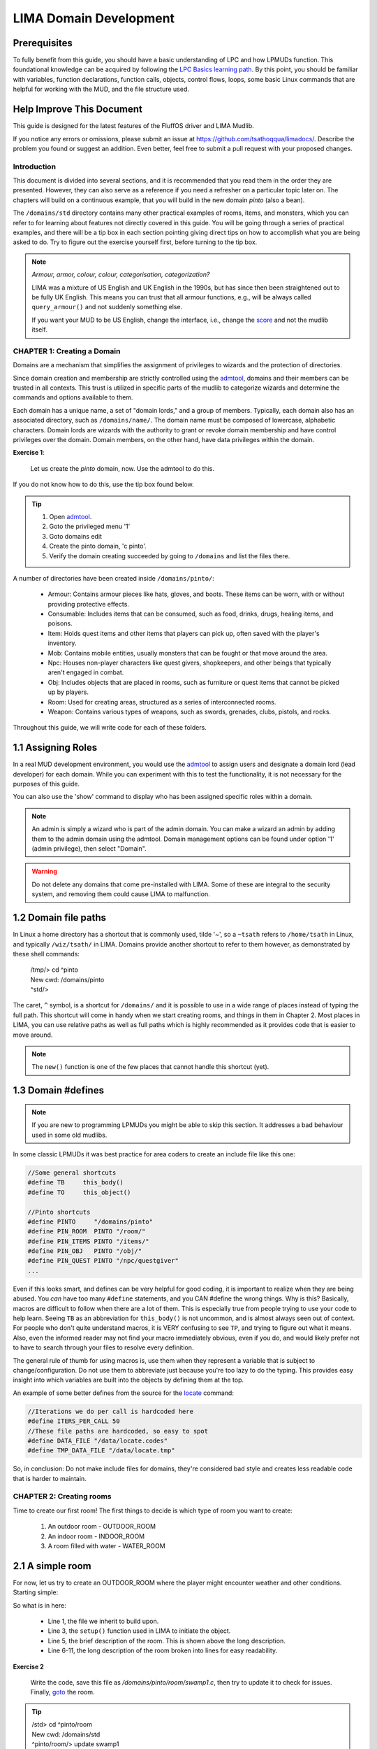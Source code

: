 ***********************
LIMA Domain Development
***********************

.. disqus::

Prerequisites
-------------
To fully benefit from this guide, you should have a basic understanding of LPC and how 
LPMUDs function. This foundational knowledge can be acquired by following the 
`LPC Basics learning path <Basic_LIMA_Guide.html>`_. By this point, you should be familiar with variables, 
function declarations, function calls, objects, control flows, loops, some basic Linux commands 
that are helpful for working with the MUD, and the file structure used.

Help Improve This Document
--------------------------
This guide is designed for the latest features of the FluffOS driver and LIMA Mudlib.

If you notice any errors or omissions, please submit an issue at https://github.com/tsathoqqua/limadocs/. 
Describe the problem you found or suggest an addition. Even better, feel free to submit a pull request 
with your proposed changes.

Introduction
============
This document is divided into several sections, and it is recommended that you read them in the order 
they are presented. However, they can also serve as a reference if you need a refresher on a particular 
topic later on. The chapters will build on a continuous example, that you will build in the new domain
*pinto* (also a bean). 

The ``/domains/std`` directory contains many other practical examples of rooms, items, and monsters, 
which you can refer to for learning about features not directly covered in this guide. You will be going
through a series of practical examples, and there will be a tip box in each section pointing giving
direct tips on how to accomplish what you are being asked to do. Try to figure out the exercise yourself
first, before turning to the tip box.

.. note::

    *Armour, armor, colour, colour, categorisation, categorization?*

    LIMA was a mixture of US English and UK English in the 1990s, but has since then been straightened
    out to be fully UK English. This means you can trust that all armour functions, e.g., will be
    always called ``query_armour()`` and not suddenly something else.

    If you want your MUD to be US English, change the interface, i.e., change the 
    `score <../player_command/score.html>`_ and not the mudlib itself. 


CHAPTER 1: Creating a Domain
============================
Domains are a mechanism that simplifies the assignment of privileges to wizards and the 
protection of directories.

Since domain creation and membership are strictly controlled using the `admtool <../command/admtool>`_, 
domains and their members can be trusted in all contexts. This trust is utilized in specific parts of 
the mudlib to categorize wizards and determine the commands and options available to them.

Each domain has a unique name, a set of "domain lords," and a group of members. Typically, each domain 
also has an associated directory, such as ``/domains/name/``. The domain name must be composed of lowercase, 
alphabetic characters. Domain lords are wizards with the authority to grant or revoke domain membership 
and have control privileges over the domain. Domain members, on the other hand, have data privileges 
within the domain.

**Exercise 1**:
   
   Let us create the *pinto* domain, now. Use the admtool to do this.

If you do not know how to do this, use the tip box found below.

.. tip::

    1. Open `admtool <../command/admtool.html>`_.
    2. Goto the privileged menu '1'
    3. Goto domains edit
    4. Create the pinto domain, 'c pinto'.
    5. Verify the domain creating succeeded by going to ``/domains`` and list the files there.

A number of directories have been created inside ``/domains/pinto/``:

  * Armour: Contains armour pieces like hats, gloves, and boots. These items can be worn, with or without 
    providing protective effects.
  * Consumable: Includes items that can be consumed, such as food, drinks, drugs, healing items, and poisons.
  * Item: Holds quest items and other items that players can pick up, often saved with the player's inventory.
  * Mob: Contains mobile entities, usually monsters that can be fought or that move around the area.
  * Npc: Houses non-player characters like quest givers, shopkeepers, and other beings that typically aren't 
    engaged in combat.
  * Obj: Includes objects that are placed in rooms, such as furniture or quest items that cannot be 
    picked up by players.
  * Room: Used for creating areas, structured as a series of interconnected rooms.
  * Weapon: Contains various types of weapons, such as swords, grenades, clubs, pistols, and rocks.

Throughout this guide, we will write code for each of these folders.

1.1 Assigning Roles
-------------------
In a real MUD development environment, you would use the `admtool <../command/admtool.html>`_ to assign 
users and designate a domain lord (lead developer) for each domain. While you can experiment with this to 
test the functionality, it is not necessary for the purposes of this guide.

You can also use the 'show' command to display who has been assigned specific roles within a domain.

.. note::

   An admin is simply a wizard who is part of the admin domain. You can make a wizard an admin 
   by adding them to the admin domain using the admtool. Domain management options can be found 
   under option '1' (admin privilege), then select "Domain".

.. warning::

    Do not delete any domains that come pre-installed with LIMA. Some of these are integral to the 
    security system, and removing them could cause LIMA to malfunction.

1.2 Domain file paths
---------------------
In Linux a home directory has a shortcut that is commonly used, tilde '~', so a ``~tsath`` refers
to ``/home/tsath`` in Linux, and typically ``/wiz/tsath/`` in LIMA. Domains provide another
shortcut to refer to them however, as demonstrated by these shell commands:

     |  /tmp/> cd ^pinto
     |  New cwd: /domains/pinto
     |  ^std/> 

The caret, ``^`` symbol, is a shortcut for ``/domains/`` and it is possible to use in a wide range of
places instead of typing the full path. This shortcut will come in handy when we start creating rooms,
and things in them in Chapter 2. Most places in LIMA, you can use relative paths as well as full paths
which is highly recommended as it provides code that is easier to move around.

.. note::
    
    The ``new()`` function is one of the few places that cannot handle this shortcut (yet).

1.3 Domain #defines
-------------------

.. note::

    If you are new to programming LPMUDs you might be able to skip this section. It addresses
    a bad behaviour used in some old mudlibs.

In some classic LPMUDs it was best practice for area coders to create an include file like this one:

.. code-block:: c

   //Some general shortcuts
   #define TB     this_body()
   #define TO     this_object()

   //Pinto shortcuts
   #define PINTO     "/domains/pinto" 
   #define PIN_ROOM  PINTO "/room/"
   #define PIN_ITEMS PINTO "/items/"
   #define PIN_OBJ   PINTO "/obj/"
   #define PIN_QUEST PINTO "/npc/questgiver"
   ...

Even if this looks smart, and defines can be very helpful for good coding, it is important
to realize when they are being abused.  You *can* have too many ``#define`` statements, and 
you CAN #define the wrong things. Why is this? Basically, macros are difficult to follow when 
there are a lot of them.  This is especially true from people trying to use your
code to help learn.  Seeing ``TB`` as an abbreviation for ``this_body()`` is
not uncommon, and is almost always seen out of context.  For people who
don't quite understand macros, it is VERY confusing to see ``TP``, and trying to figure
out what it means.  Also, even the informed reader may not find your macro
immediately obvious, even if you do, and would likely prefer not to have to search through 
your files to resolve every definition.

The general rule of thumb for using macros is, use them when they represent a variable that 
is subject to change/configuration. Do not use them to abbreviate just because you're too lazy 
to do the typing. This provides easy insight into which variables are built into the objects
by defining them at the top.

An example of some better defines from the source for the `locate <../command/locate.html>`_ command:

.. code-block:: c

   //Iterations we do per call is hardcoded here
   #define ITERS_PER_CALL 50
   //These file paths are hardcoded, so easy to spot
   #define DATA_FILE "/data/locate.codes"
   #define TMP_DATA_FILE "/data/locate.tmp"

So, in conclusion: Do not make include files for domains, they're considered bad style and creates
less readable code that is harder to maintain.

CHAPTER 2: Creating rooms
==========================
Time to create our first room! The first things to decide is which type of room you want to create:

   1. An outdoor room - OUTDOOR_ROOM
   2. An indoor room - INDOOR_ROOM
   3. A room filled with water - WATER_ROOM


2.1 A simple room
-----------------
For now, let us try to create an OUTDOOR_ROOM where the player might encounter weather and other
conditions. Starting simple:

.. code-block:: c
   :linenos:

   inherit OUTDOOR_ROOM;

   void setup()
   {
      set_brief("Murky Swamp");
      set_long("You find yourself in a murky, dank swamp. The air is thick with humidity "
               "and the smell of decaying vegetation. Twisted trees rise from the muddy "
               "water, their gnarled branches reaching towards the dim sky. Patches of "
               "sickly green algae float on the surface of the stagnant pools. "
               "The occasional croak of a frog or buzz of an insect breaks the eerie "
               "silence.");
   }

So what is in here:

   - Line 1, the file we inherit to build upon.
   - Line 3, the ``setup()`` function used in LIMA to initiate the object.
   - Line 5, the brief description of the room. This is shown above the long description.
   - Line 6-11, the long description of the room broken into lines for easy readability.

**Exercise 2**

   Write the code, save this file as `/domains/pinto/room/swamp1.c`, then try to update it to check for 
   issues. Finally, `goto <../command/goto.html>`_ the room. 

.. tip::

   |  /std> cd ^pinto/room
   |  New cwd: /domains/std
   |  ^pinto/room/> update swamp1
   |  /domains/pinto/room/swamp1.c: Updated and loaded.
   |  ^pinto/room/> goto swamp1

Did it work? Otherwise review the error messages the `update <../command/update.html>`_ command 
gives you. The code presented above can be copy pasted using the icon next to it.

2.1 Adding smell and sound
--------------------------

Let us add two more functions to set the smell and a default message for when people listen.

.. code-block:: c
   :linenos:

   inherit OUTDOOR_ROOM;

   void setup()
   {
      set_brief("Murky Swamp");
      set_long("You find yourself in a murky, dank swamp. The air is thick with humidity "
               "and the smell of decaying vegetation. Twisted trees rise from the muddy "
               "water, their gnarled branches reaching towards the dim sky. Patches of "
               "sickly green algae float on the surface of the stagnant pools. "
               "The occasional croak of a frog or buzz of an insect breaks the eerie "
               "silence.");
      set_listen("You hear the occasional croak of frogs and the buzzing of insects.");
      set_smell("The air is thick with the smell of decay and stagnant water.");
   }

New additions:

   - Line 12, set a listen description if someone uses the 'listen' verb (`/cmds/verbs/listen.c`)
   - Line 13, set a smell description if someone uses the 'smell' verb (`/cmds/verbs/smell.c`)

**Exercise 3**

   Update the room, go there, then use ``listen`` and ``smell`` to test the descriptions.
   
.. note::

   If you end up in Void at some point due to an error use the `wizz <../command/wizz.html>`_ command
   to go to the Wizard Lounge, then update the room and then `goto <../command/goto.html>`_ to go
   back to the swamp room.

2.3 Adding details
------------------
Studying the description of the room it talks about trees, water, algae, sky, frog, insects, and mud.
But doing ``look at water`` gives you:

    That doesn't seem to be possible.

We need to add items to the room so we can detail some of these objects further. This is done via 
the ``add_item()`` function defined in rooms. Let us add some items to the room:

.. code-block:: c
   :linenos:

   add_item("trees", "The trees are twisted and gnarled, their roots submerged in "
                     "the murky water. Their branches seem to reach out like "
                     "skeletal fingers.");
   add_item("water", "The water is dark and murky. You can see patches of algae "
                     "floating on its surface.");
   add_item("algae", "Sickly green patches of algae float lazily on the surface "
                     "of the water.");
   add_item("sky", "The sky is barely visible through the canopy of twisted "
                   "branches overhead. What little you can see "
                   "looks gloomy and overcast.");
   add_item("frog", "You don't see any frogs at the moment, but you can hear "
                    "them croaking nearby.");
   add_item("insect", "insects", "bugs",
            "Tiny insects buzz around, occasionally "
            "landing on the surface "
            "of the water or on patches of vegetation.");
   add_item("mud", "The ground is a thick, sticky mud that seems eager "
                   "to pull at your feet.");

As seen above, the syntax is relatively simple:

.. code-block:: c

   add_item(item, description);
   add_item(list of items, description); //See insects in line 13-16 above.

But what if someone wants to pick up the mud, e.g.?

  |  ^pinto/room/> get mud
  |  You can't get that.

That's true, but perhaps we want a more fun description? The ``add_item()`` 
function provides more abilities, let us use those:

.. code-block:: c
   :linenos:

   add_item("mud", (["look":"The ground is a thick, sticky mud that seems eager "
                            "to pull at your feet.",
                       "get":"Your stick your hands in the mud, look at them, "
                             "then decide there are better MUDs.",
                    "search":"You found some dirty hands."]));

As you can see, ``add_item()`` can handle a mapping with different extra options.

**Exercise 4**

   Update the "mud" item to use a mapping like above, and try the different new
   options.

.. note::

   You can use ``update here`` if you are standing in a room you want to update.
   If your code has issues, you will be moved to The Void and will have to go
   back to the room once it loads again.


2.4 Verbs and rooms
-------------------

So what do the verbs actually do? Let us look at the listen verb (`/cmds/verbs/listen.c`).

.. code-block:: c
   :linenos:

   /* Do not remove the headers from this file! see /USAGE for more info. */

   inherit VERB_OB;

   void do_listen_to_obj_with_obj(object ob1, object ob2)
   {
      ob2->do_listen(ob1);
   }

   void do_listen_to_obj(object ob)
   {
      ob->do_listen();
   }

   void do_listen()
   {
      environment(this_body())->do_listen();
   }

   void create()
   {
      add_rules(({"", "to OBJ", "to OBJ with OBJ"}));
   }

The ``create()`` statement at the bottom tells us how we can listen. The rules say we can do:

   1. listen
   2. listen to OBJ
   3. listen to OBJ with OBJ

So, ``listen`` would be rule 1, ``listen to door`` would be rule 2, 
``listen to body with stethoscope`` would be rule 3. The verb *centrally* defines how players
can interact with your MUD. If you want to extend the ways players can interact, you change the verb.
To verify our action, try to modify your the listen command you did in the swamp room earlier to:

    | ``parse listen``

This should us how the parser built into FluffOS tries to discover what to call, when the player
types ``listen``:

   |  /cmds/verbs/>parse listen
   |  Trying interpretation: listen:
   |  Trying rule: 
   |    parse_rule
   |      we_are_finished
   |      Trying can_listen ... (/std/race/documentation#327)
   |      Trying can_listen ... (/std/race/documentation#327)
   |      Trying can_verb ... (/std/race/documentation#327)
   |      Trying can_verb_rule ... (/std/race/documentation#327)
   |      Trying can_listen ... (/cmds/verbs/listen)
   |      Trying can_listen ... (/cmds/verbs/listen)
   |      Trying can_verb ... (/cmds/verbs/listen)
   |      Trying can_verb_rule ... (/cmds/verbs/listen)
   |      Return value was: 1
   |      Saving successful match: do_listen (cmds/verbs/listen)
   |    exiting parse_rule ...
   |  Calling do_listen ...
   |  You hear nothing unusual.
   |  1

The lines after 'we_are_finished' shows the parser probing ``/std/race/documentation#327`` which
is the body of the player calling the parse command, and getting probed for ``can_listen()``, then
same probe in the verb object, then finally falling back to calling ``can_verb_rule()``.
This function is called with the following arguments:

.. code-block:: c

   verb->can_verb_rule();

This function runs some checks required by the verb, like do we need to be able to see, do we 
need to be alive to do the action. If these checks pass, it returns 1. 

.. note::

   You can use the wizard shell to check what the verb returns like this:

   ``@./cmds/verbs/listen->can_verb_rule()``

.. note::
   
   An example of the default checks for verbs is the drop verb that has the following
   code, to allow people to drop things even in the darkness:

   .. code-block:: c

         clear_flag(NEED_TO_SEE);


At the end of the parse, the parser decides there is a successfull match for the rule, and decides
to call ``do_listen()`` in the verb, this is shown in line 15-18 above. Let us look closer at that
specific code in line 17:

.. code-block:: c

   environment(this_body())->do_listen();

So, find the environment of ``this_body()``, that would be the room the player is standing in
meaning ``swamp1.c``, and then call ``do_listen()`` in the room! So if we wanted more advanced
functionality we have just learned that the verb calls a built-in function we inherited, but
we could also override it and return something random like:

.. code-block:: c

      "You hear "+(random(3)+2)+" animals fighting in the distance"

``random(3)`` returns a number between 0-2 plus 2, so that would turn into 2-4 animals.

**Exercise 5**

   Add a new function called ``do_listen()`` to ``swamp1.c`` that uses ``write()`` to send
   the string with the fighting animals above to the current user. 
   Remember, that the function declaration should state that the function takes no parameters, and returns
   nothing.

After you are done updating the room, update it, go to it, and do several 'listen' to test
the new functionality.

.. tip::

    The function that should be added should look like this:

    .. code-block:: c
    
       void do_listen() { write("...."); }

How would we know? You can use `dbxfuncs <../command/dbxfuncs.html>`_ to list the functions
in OUTDOOR_ROOM, like this:

   |  ^pinto/room/> dbxfuncs /std/outdoor_room do_
   |  Matches:
   |  int do_verb_rule(x, x, x)     (defined in /std/object/vsupport)
   |  void do_search(x, x)          (defined in /std/object/vsupport)
   |  int do_not_restore()          (defined in /std/object)
   |  void do_receive(x, x)         (defined in /std/container)
   |  void do_go_str(x)             (defined in /std/modules/m_exit)
   |  void do_looking(x, x)         (defined in /std/room/roomdesc)
   |  void do_pray()                (defined in /std/base_room)
   |  **void do_listen()              (defined in /std/base_room)**
   |  void do_look_at_str()         (defined in /std/base_room)
   |  void do_smell()               (defined in /std/base_room)
   |  ^pinto/room/>

An other option would be to use the `apropos <../command/apropos.html>`_ command to look
for documented ``do_listen()`` functions:

   |  ^pinto/room/> apropos do_listen
   |  [autodoc/mudlib]:  do_listen
   |  ^pinto/room/>

This tells us, that the function has been documented via autodoc in the mudlib section. 
Using ``man do_listen`` or ``help do_listen`` will show the help page this function is
documented on. You will get the entire context of the function as well which can lead
to new ideas on which functions to call. You would get this page in game: 

   `Mudlib base_room <../mudlib/std-base_room.html>`_ 

since the function is documented here.

**Exercise 6**

   Use the `::` operator to call the original ``do_listen()`` function that you have
   overwritten in your current code, so they are both your new function and the one defined
   in OUTDOOR_ROOM is called.


.. tip::

   Here is the final code for Exercise 6, if you are having issues:

   .. code-block:: c
   
       inherit OUTDOOR_ROOM;

      void setup()
      {
         set_brief("Murky Swamp");
         set_long("You find yourself in a murky, dank swamp. The air is thick with humidity "
                  "and the smell of decaying vegetation. Twisted trees rise from the muddy "
                  "water, their gnarled branches reaching towards the dim sky. Patches of "
                  "sickly green algae float on the surface of the stagnant pools. "
                  "The occasional croak of a frog or buzz of an insect breaks the eerie "
                  "silence.");
         set_listen("You hear the occasional croak of frogs and the buzzing of insects.");
         set_smell("The air is thick with the smell of decay and stagnant water.");
         add_item("trees", "The trees are twisted and gnarled, their roots submerged in "
                  "the murky water. Their branches seem to reach out like "
                  "skeletal fingers.");
         add_item("water", "The water is dark and murky. You can see patches of algae "
                  "floating on its surface.");
         add_item("algae", "Sickly green patches of algae float lazily on the surface "
                  "of the water.");
         add_item("sky", "The sky is barely visible through the canopy of twisted "
                  "branches overhead. What little you can see "
                  "looks gloomy and overcast.");
         add_item("frog", "You don't see any frogs at the moment, but you can hear "
                  "them croaking nearby.");
         add_item("insect", "insects", "bugs",
                  "Tiny insects buzz around, occasionally "
                  "landing on the surface "
                  "of the water or on patches of vegetation.");
         add_item("mud", (["look":"The ground is a thick, sticky mud that seems eager "
                                  "to pull at your feet.",
                            "get":"Your stick your hands in the mud, look at them, "
                                  "then decide there are better MUDs.",
                         "search":"You found some dirty hands."]));
      }

      void do_listen()
      {
         ::do_listen();
         write("You hear " + (random(3) + 2) + " animals fighting in the distance");
      }

CHAPTER 3: Creating weapons
===========================
Weapons in LIMA all inherit ``M_DAMAGE_SOURCE``, meaning something that can be a source
of damage. So even things that are not weapons in a traditional sense, may benefit from
inherit this module.

3.1 A small paragraph about Identifiers
---------------------------------------
The Identifiers (or IDs) of objects help the players refer to them in the world.

   |  get shovel
   |  get hat
   |  get sombrero
   |  get white cat
   |  get small cat

Different objects may be referred to by many names, the hat may actually be a sombrero,
but the cat might also be both small and white. The combinations may be endless, imagine
a small white friendly cat in your game? Which IDs should it have?

   |  small white friendly cat
   |  white friendly cat
   |  white cat
   |  cat
   |  small friendly cat
   |  small cat

This quickly explodes into a range of IDs as you can see, so LIMA has a system called
adjectives on top of IDs. For the cat we could handle this as:

.. code-block:: c
   :linenos:

   set_id("cat");
   add_adj("small","white","cat");
   set_in_room_desc("A small white cat is sitting here.");

This would allow the player to refer to the cat by all these adjectives without us
having to make a complete list of combinations of adjectives. This system works for
most objects in LIMA, including weapons.

.. note::

   Rooms have two IDs as well: ``environment`` and ``here`` which allows players
   to ``look at environment`` e.g., but also a wizard to ``update here`` to update
   the room to a newer version as previously discussed.

3.2 Melee weapons
-----------------
Weapons follow the same mechanics of room, in that they use ``setup()`` to define 
name, attributes and so on for the weapon. Let us look at ``^std/weapon/sword.c``:

.. code-block:: c 
   :linenos:

   /* Do not remove the headers from this file! see /USAGE for more info. */

   inherit SWORD;

   void setup()
   {
      set_adj("dull");
      set_weapon_class(5);
      set_weight(1.1);
      set_value(15);
      add_combat_message("miss", "$N $vtake a clumsy swipe at $t, but only $vsucceed in making a fool of $r.");
   }

This is a relatively simple weapon, that still contains a bit of custom functionality. 

Line by line:
   - Line 3: We inherit SWORD (``/std/sword.c``) - go back to the 
     `basic LIMA guide Section 1.3 <Basic_LIMA_Guide.html#shortcuts-for-filenames>`_. 
     if you find this puzzling. This is a specialization of WEAPON. If you have many weapons of the 
     same type, this might be a pattern you should follow.
   - Line 5: Our old friend the setup function.
   - Line 7: Adds the adjective "dull" to the sword. It's not very bright.
   - Line 8: This sets how hard the weapon hits. With a weapon class of 5 the weapon will damage opponents
     between 0-5 points, plus damage from strength. Dual wielded weapons may do 1.5 times strength bonus.
   - Line 9: Set the weight of the item in kilos.
   - Line 10: Set the value to 15 (bananas - more on MONEY_D later)
   - Line 11: Sets a special combat message for when you miss with this weapon - more on
     `messages <Messaging.html>`_ here.

**Exercise 7**

   Read ``SWORD``, and try to make sense of the functions used in there. Use ``apropos`` and ``man`` 
   to find out more about the functions. Did you find missing documentation?

.. tip::

   Wait, you don't want to set the weight in kilos? Then change ``#define METRIC`` to
   ``#undef METRIC`` in config.h.

Here is another example with a few more features, a great axe that includes skill restrictions and custom
details for salvaging! More details below.

.. code-block:: c 
   :linenos:

   /* Do not remove the headers from this file! see /USAGE for more info. */

   inherit WEAPON;

   void setup()
   {
      set_id("greataxe", "axe");
      set_weight(3.2);
      set_value(30);
      set_weapon_class(12);
      set_combat_messages("combat-sword");
      set_damage_type("slashing");
      set_skill_used("combat/melee/blade");
      set_skill_restriction("combat/axe", 1);
      set_skill_restriction_message("The greataxe feels foreign in $p hand. $N $vwield it like $n would wield a pickaxe.");
      set_must_dual_wield(1);
      set_salvageable((["wood":15, "metal":85, ]));
   }

Line by line:
   - Line 7: Set the IDs that the weapon will be known by. This line will ensure that the user can
     both use ``wield axe`` and ``wield greataxe``.
   - Line 11: Sets the combat messages the weapon uses (more on messages later, for now look inside the directory
     called ``/data/messages/`` this folder contains standard messages for a lot of things.)
   - Line 13: Here, we set the skill trained by using this weapon.
   - Line 14: This line introduces a skill restriction, saying we need at least to be rank 1 in ``combat/axe``
     to get full benefit of the axe. The player can still use the weapon, but will get told that it's not
     optimal, and will be attacking at reduced efficiency and will do reduced damage.
   - Line 15: The message for a player who does not fulfil the required ranks.
   - Line 16: Not only do we say this this weapon can be dual-wielded here, we say that it must be. Some
     weapons can be wielded in one or two hands, adding more damage should the player want to do so.
   - Line 17: This line tells the ``salvage`` verb what the weapon is made of (more on salvaging and materials later).

**Exercise 8**

   Create your own weapon that uses some of these functions, for now try not to add new damage
   types unless you feel confident doing so. Override some custom messages and experiment with wielding.

.. tip::

   Your newly created weapon should go in ``^pinto/weapon/`` with an appropriate filename. For the rest
   of this guide we will refer to ``^pinto/weapon/flail.c`` but you do not have to create a flail.

.. tip::

   If you want someone to try out your new weapon on, ``^std/monster/flea`` and ``^std/monster/troll``
   would like to help you out. Use `clone command <../command/clone.html>`_ to clone the monsters, and
   `hp <../player_command/hp.html>`_ to check how your opponents are doing.

.. note::

   The DAMAGE_D keeps track of special attacks for weapons as well, think ``murdering longsword of lightning bolts``
   and you get the right picture.

CHAPTER 4: Creating armour
==========================
Weapons are using ``M_DAMAGE_SOURCE`` and armours are using ``M_DAMAGE_SINK``, as damage is transferred
from the source to the sink. If ``<config.h>`` has ``#define USE_DURABILITY`` damage inflicted from
a weapon is directly reduced from the the sink (it has to go somewhere if it doesn't hit the player, right?).

4.1 A simple armour
-------------------
Let us start by looking at ``^std/armour/scarf.c``:

.. code-block:: c
   :linenos:

   inherit ARMOUR;

   void setup()
   {
      set_adj("red");
      set_id("scarf");
      set_slot("head");
      set_value(1);
      set_weight(0.1);
   }

